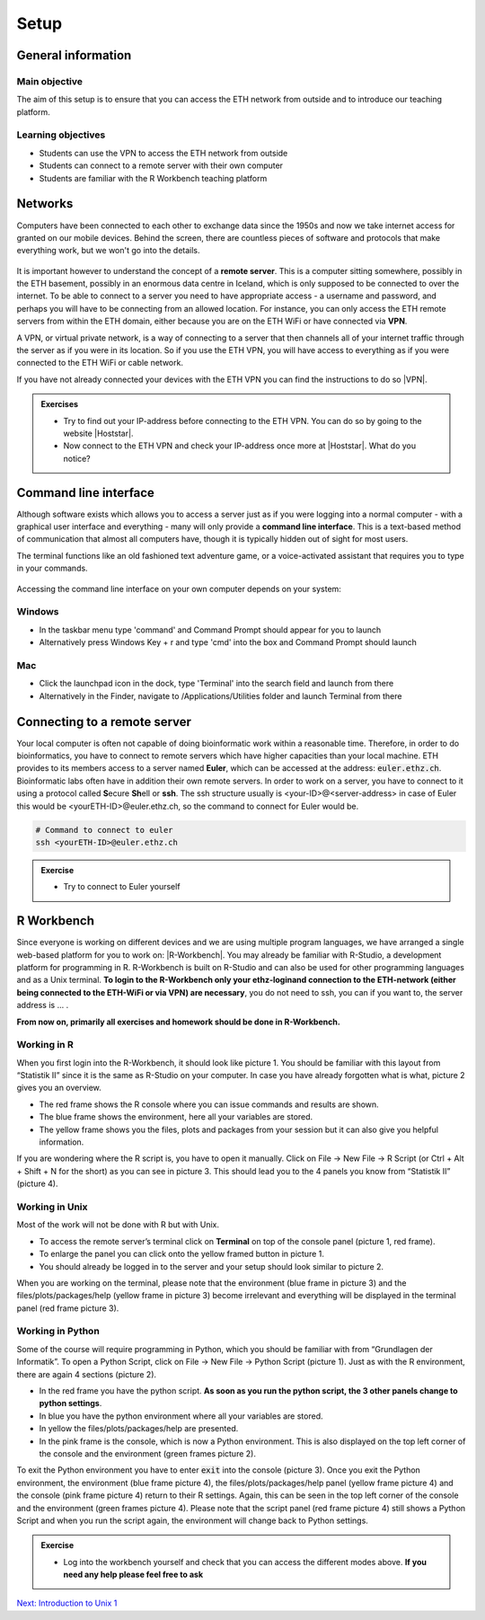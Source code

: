 Setup
=====

General information
-------------------

Main objective
^^^^^^^^^^^^^^

The aim of this setup is to ensure that you can access the ETH network from outside and to introduce our teaching platform.

Learning objectives
^^^^^^^^^^^^^^^^^^^

* Students can use the VPN to access the ETH network from outside
* Students can connect to a remote server with their own computer
* Students are familiar with the R Workbench teaching platform

Networks
--------

Computers have been connected to each other to exchange data since the 1950s and now we take internet access for granted on our mobile devices. Behind the screen, there are countless pieces of software and protocols that make everything work, but we won't go into the details.

.. figure:: images/client_server_model.png
    :align: center

It is important however to understand the concept of a **remote server**. This is a computer sitting somewhere, possibly in the ETH basement, possibly in an enormous data centre in Iceland, which is only supposed to be connected to over the internet. To be able to connect to a server you need to have appropriate access - a username and password, and perhaps you will have to be connecting from an allowed location. For instance, you can only access the ETH remote servers from within the ETH domain, either because you are on the ETH WiFi or have connected via **VPN**.

A VPN, or virtual private network, is a way of connecting to a server that then channels all of your internet traffic through the server as if you were in its location. So if you use the ETH VPN, you will have access to everything as if you were connected to the ETH WiFi or cable network.

If you have not already connected your devices with the ETH VPN you can find the instructions to do so |VPN|.

.. |VPN| raw:: html
    
    <a href="https://ethz.ch/content/dam/ethz/special-interest/hest/isg-hest-dam/documents/pdf/vpn-de.pdf" target="_blank">here</a>

.. admonition:: Exercises
    :class: exercise

    * Try to find out your IP-address before connecting to the ETH VPN. You can do so by going to the website |Hoststar|.
    * Now connect to the ETH VPN and check your IP-address once more at |Hoststar|. What do you notice?

    .. hidden-code-block:: bash

        You should notice that your IP-address change even though you did not physically change your location.

    .. |Hoststar| raw:: html

        <a href="https://www.hoststar.ch/de/tools/meine-ip-adresse#:~:text=Geben%20Sie%20den%20Befehl%20»ping,öffentliche%20IP-Adresse%20der%20Seite." target="_blank">Hoststar</a>

Command line interface
----------------------

Although software exists which allows you to access a server just as if you were logging into a normal computer - with a graphical user interface and everything - many will only provide a **command line interface**. This is a text-based method of communication that almost all computers have, though it is typically hidden out of sight for most users.

The terminal functions like an old fashioned text adventure game, or a voice-activated assistant that requires you to type in your commands.

.. figure:: images/command_line.gif

Accessing the command line interface on your own computer depends on your system:

Windows
^^^^^^^

* In the taskbar menu type 'command' and Command Prompt should appear for you to launch
* Alternatively press Windows Key + r and type 'cmd' into the box and Command Prompt should launch

Mac
^^^

* Click the launchpad icon in the dock, type 'Terminal' into the search field and launch from there
* Alternatively in the Finder, navigate to /Applications/Utilities folder and launch Terminal from there

Connecting to a remote server
-----------------------------
Your local computer is often not capable of doing bioinformatic work within a reasonable time. Therefore, in order to do bioinformatics, you have to connect to remote servers which have higher capacities than your local machine. ETH provides to its members access to a server named **Euler**, which can be accessed at the address: :code:`euler.ethz.ch`. Bioinformatic labs often have in addition their own remote servers. 
In order to work on a server, you have to connect to it using a protocol called **S**\ ecure **Sh**\ ell or **ssh**.
The ssh structure usually is <your-ID>@<server-address> in case of Euler this would be <yourETH-ID>@euler.ethz.ch, so the command to connect for Euler would be.


.. code-block:: bash

    # Command to connect to euler
    ssh <yourETH-ID>@euler.ethz.ch

.. admonition:: Exercise
    :class: exercise

    * Try to connect to Euler yourself

    .. hidden-code-block:: bash

        First, you have to open the command line interface on you computer
        For Windows: Type "command" into the taskbar menu
        For Mac: Click onto the launchpad icon in the dock and type "Terminal" into the search field

        Second, connect to Euler with the ssh command. You need your  user ID and your nethz password in order to connect to the serve. The         command to connect to the Euler is:
        ssh <yourETH-ID>@euler.ethz.ch

        Please note that the first time you access Euler, ETH will send you an additional verification code to your ETH-mail.**
        This code has to be entered into the terminal in order to access Euler.



R Workbench
-----------
Since everyone is working on different devices and we are using multiple program languages, we have arranged a single web-based platform for you to work on: |R-Workbench|. You may already be familiar with R-Studio, a development platform for programming in R. R-Workbench is built on R-Studio and can also be used for other programming languages and as a Unix terminal. **To login to the R-Workbench only your ethz-loginand connection to the ETH-network (either being connected to the ETH-WiFi or via VPN) are necessary**, you do not need to ssh, you can if you want to, the server address is ... . 

**From now on, primarily all exercises and homework should be done in R-Workbench.**

.. |R-Workbench| raw:: html

    <a href="https://rstudio-teaching.ethz.ch/" target="_blank">https://rstudio-teaching.ethz.ch/</a>

Working in R
^^^^^^^^^^^^

When you first login into the R-Workbench, it should look like picture 1. You should be familiar with this layout from “Statistik II” since it is the same as R-Studio on your computer. In case you have already forgotten what is what, picture 2 gives you an overview.

* The red frame shows the R console where you can issue commands and results are shown.
* The blue frame shows the environment, here all your variables are stored.
* The yellow frame shows you the files, plots and packages from your session but it can also give you helpful information.

If you are wondering where the R script is, you have to open it manually. Click on File -> New File -> R Script (or Ctrl + Alt + Shift + N for the short) as you can see in picture 3. This should lead you to the 4 panels you know from “Statistik II” (picture 4).

|R1| |R2| |R3| |R4|

.. |R1| image:: images/R_Workbench_1.png
     :width: 49%


.. |R2| image:: images/R_Workbench_2.png
        :width: 49%


.. |R3| image:: images/R_Workbench_3.png
        :width: 49%


.. |R4| image:: images/R_Workbench_4.png
        :width: 49%

Working in Unix
^^^^^^^^^^^^^^^

Most of the work will not be done with R but with Unix.

* To access the remote server’s terminal click on **Terminal** on top of the console panel (picture 1, red frame).
* To enlarge the panel you can click onto the yellow framed button in picture 1.
* You should already be logged in to the server and your setup should look similar to picture 2.

When you are working on the terminal, please note that the environment (blue frame in picture 3) and the files/plots/packages/help (yellow frame in picture 3) become irrelevant and everything will be displayed in the terminal panel (red frame picture 3).

|T1| |T2| |T3|

.. |T1| image:: images/Terminal_Workbench_1.png
           :width: 49%


.. |T2| image:: images/Terminal_Workbench_2.png
              :width: 49%


.. |T3| image:: images/Terminal_Workbench_3.png
              :width: 49%


Working in Python
^^^^^^^^^^^^^^^^^

Some of the course will require programming in Python, which you should be familiar with from “Grundlagen der Informatik”. To open a Python Script, click on File -> New File -> Python Script (picture 1). Just as with the R environment, there are again 4 sections (picture 2).

* In the red frame you have the python script. **As soon as you run the python script, the 3 other panels change to python settings**.
* In blue you have the python environment where all your variables are stored.
* In yellow the files/plots/packages/help are presented.
* In the pink frame is the console, which is now a Python environment. This is also displayed on the top left corner of the console and the environment (green frames picture 2).

To exit the Python environment you have to enter :code:`exit` into the console (picture 3). Once you exit the Python environment, the environment (blue frame picture 4), the files/plots/packages/help panel (yellow frame picture 4) and the console (pink frame picture 4) return to their R settings. Again, this can be seen in the top left corner of the console and the environment (green frames picture 4). Please note that the script panel (red frame picture 4) still shows a Python Script and when you run the script again, the environment will change back to Python settings.
 
|P1| |P2| |P3| |P4|

.. |P1| image:: images/Python_Workbench_1.png
              :width: 49%


.. |P2| image:: images/Python_Workbench_2_new.png
                 :width: 49%


.. |P3| image:: images/Python_Workbench_3.png
                 :width: 49%


.. |P4| image:: images/Python_Workbench_4_new.png
                 :width: 49%


.. admonition:: Exercise
    :class: exercise

    * Log into the workbench yourself and check that you can access the different modes above. **If you need any help please feel free to ask**

    .. hidden-code-block:: bash

        #The workbench can be found at https://rstudio-teaching.ethz.ch/

        #You can switch between the console and the terminal at the top bar

        #To open a script press on File -> New File and select the script type (R or Python) you want to work with

        #You should already be logged in to the server. Please let us know if that is not the case.

        #The environment and console changes depending on the script type you are running

        #To exit the python environment enter `exit` into the console


.. container:: nextlink

    `Next: Introduction to Unix 1 <1_Unix1.html>`_


